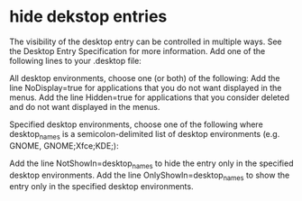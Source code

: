 #+STARTUP: showall
* hide dekstop entries

The visibility of the desktop entry can be controlled in multiple ways. See the Desktop Entry Specification for more information. Add one of the following lines to your .desktop file:

All desktop environments, choose one (or both) of the following:
Add the line NoDisplay=true for applications that you do not want displayed in the menus.
Add the line Hidden=true for applications that you consider deleted and do not want displayed in the menus.

Specified desktop environments, choose one of the following where desktop_names is a semicolon-delimited list of desktop environments (e.g. GNOME, GNOME;Xfce;KDE;):

Add the line NotShowIn=desktop_names to hide the entry only in the specified desktop environments.
Add the line OnlyShowIn=desktop_names to show the entry only in the specified desktop environments.
